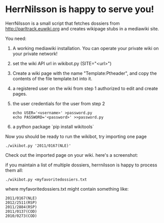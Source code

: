 * HerrNilsson is happy to serve you!

HerrNilsson is a small script that fetches dossiers from http://parltrack.euwiki.org and creates wikipage stubs in a mediawiki site.

You need:

 1. A working mediawiki installation. You can operate your private wiki on your private network!
 2. set the wiki API url in wikibot.py (SITE="<url>")
 3. Create a wiki page with the name "Template:Ptheader", and copy the contents of the file template.txt into it.
 4. a registered user on the wiki from step 1 authorized to edit and create pages.
 5. the user credentials for the user from step 2
   #+BEGIN_SRC
       echo USER='<username>' >password.py
       echo PASSWORD='<password>' >>password.py
   #+END_SRC
 6. a python package `pip install wikitools`

Now you should be ready to run the wikibot, try importing one page

#+BEGIN_SRC
 ./wikibot.py '2011/0167(NLE)'
#+END_SRC

Check out the imported page on your wiki. here's a screenshot:

[[http://www.ctrlc.hu/~stef/ptwiki.png]]

if you maintain a list of multiple dossiers, herrnilsson is happy to process them all:
#+BEGIN_SRC
./wikibot.py <myfavoritedossiers.txt
#+END_SRC

where myfavoritedossiers.txt might contain something like:
#+BEGIN_EXAMPLE
    2011/0167(NLE)
    2012/2511(RSP)
    2011/2884(RSP)
    2011/0137(COD)
    2010/0273(COD)
#+END_EXAMPLE
